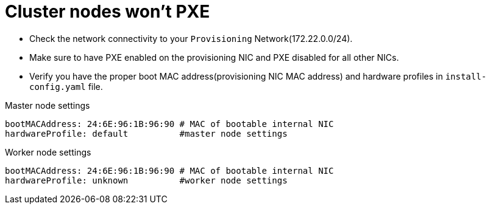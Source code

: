 [id="ipi-install-troubleshooting-cluster-nodes-wont-pxe"]

= Cluster nodes won’t PXE

* Check the network connectivity to your `+Provisioning+`
Network(172.22.0.0/24).
* Make sure to have PXE enabled on the provisioning NIC and PXE disabled
for all other NICs.
* Verify you have the proper boot MAC address(provisioning NIC MAC
address) and hardware profiles in `+install-config.yaml+` file.

Master node settings

....
bootMACAddress: 24:6E:96:1B:96:90 # MAC of bootable internal NIC
hardwareProfile: default          #master node settings
....

Worker node settings

....
bootMACAddress: 24:6E:96:1B:96:90 # MAC of bootable internal NIC
hardwareProfile: unknown          #worker node settings
....
